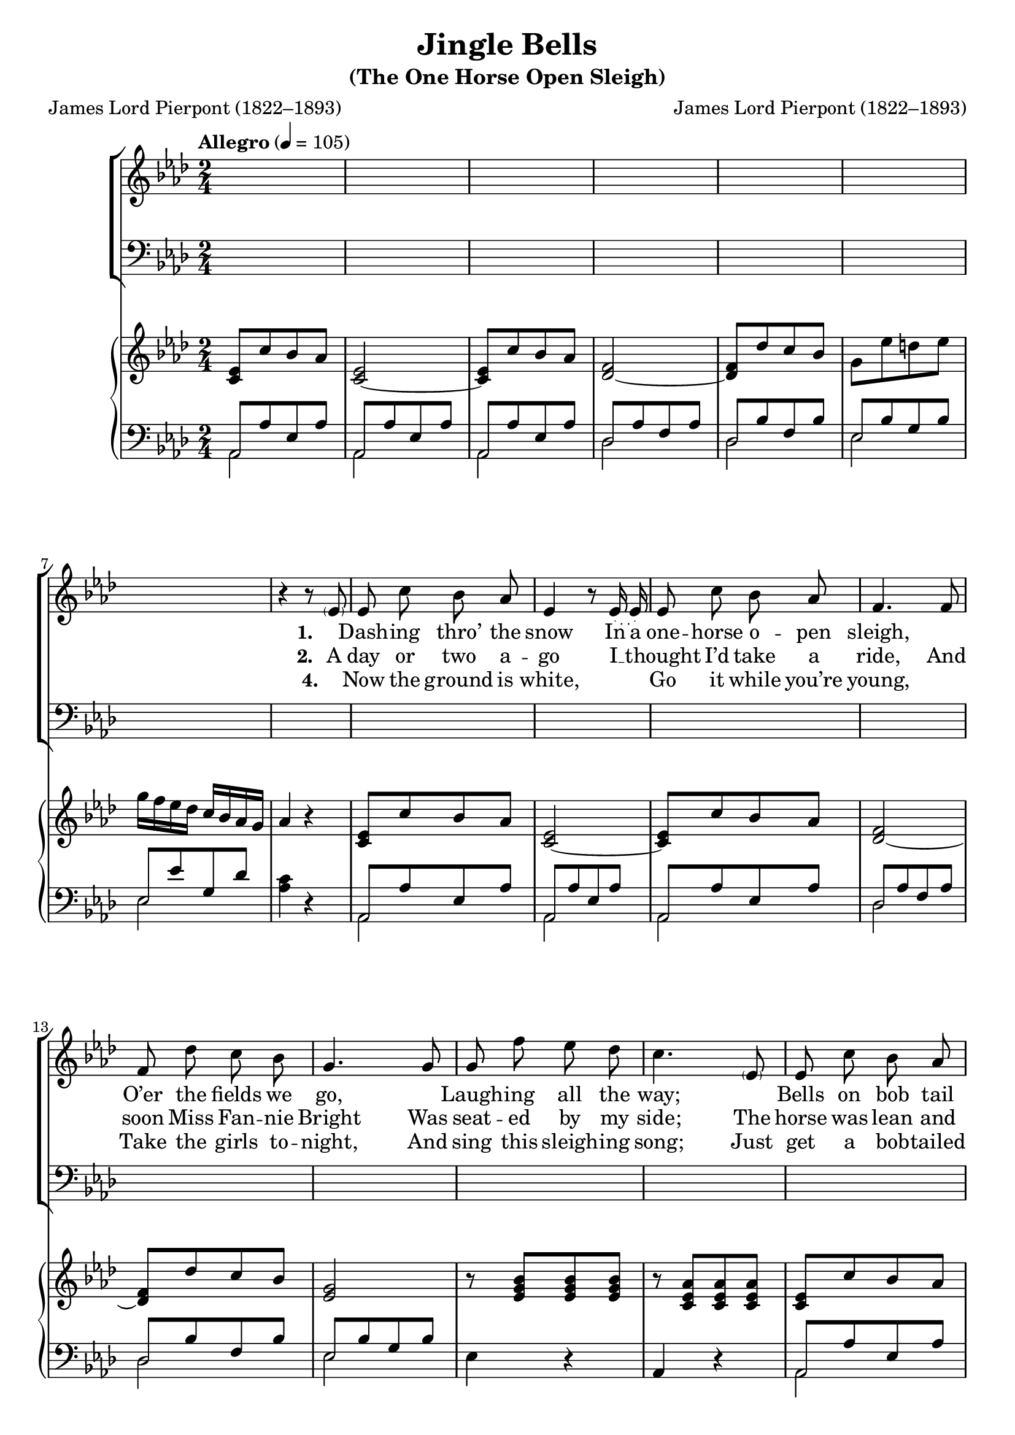 ﻿\version "2.14.2"


songTitle = "Jingle Bells"
songSubtitle = "(The One Horse Open Sleigh)"
songPoet = "James Lord Pierpont (1822–1893)"
tuneComposer = "James Lord Pierpont (1822–1893)"
tuneSource = \markup { \italic{The One Horse Open Sleigh}, 1857}

global = {
    \key aes \major
    \time 2/4
    \autoBeamOff
    \tempo "Allegro" 4 = 105
}

sopMusic = \relative c' {
  \slurDotted
  \oneVoice
  s2*7 | 
  
  r4 r8 \parenthesize ees8 |
  ees c' bes aes |
  ees4 r8 ees16( ees16) |
  ees8 c' bes aes|
  f4. f8 |
  f des' c bes |
  
  g4. g8 |
  g f' ees des |
  c4. \parenthesize ees,8 |
  ees c' bes aes |
  ees4. ees8 |
  ees c' bes aes |
  
  f4. f8 |
  f des' c bes |
  g ees' d ees |
  f ees des bes |
  aes2 \bar "||" 
  
  \voiceOne
  \once \override Score.RehearsalMark #'self-alignment-X = #LEFT
  %\mark\markup\smallCaps"chorus"
  c8 c c4 |
  ees8 ees ees4 |
  c8 c f8. f16 |
  e2 |
  f8 des aes f' |
  
  ees8 c aes aes16 bes |
  c8 bes aes bes |
  c2 |
  c8 c c4 |
  ees8 ees ees4 |
  
  c8 c f f |
  e2 |
  f,8 des' c bes |
  aes ees' d ees16 ees |
  f8 ees des bes aes4 b\rest \bar"||"
}

altoMusic = \relative c' {
  s2*24 |
  
  %page2
  ees8 ees ees4 |
  ees8 ees ees4 |
  aes8 aes aes aes |
  g2 |
  f8 f f f |
  
  aes8 aes aes ees16 ees |
  ees8 ees ees ees |
  ees2 |
  aes8 aes aes4 |
  bes8 bes bes4 |
  
  %page3
  aes8 aes aes aes |
  g2 |
  f8 f f f |
  ees aes aes aes16 aes |
  g8 g g g |
  aes4 s \bar"||"
}
altoWords = \lyricmode {
  \set stanza = #"1. "
  \set ignoreMelismata = ##t
  \skip1 Dash -- ing thro’ the snow
    In a one -- horse o -- pen sleigh, \skip1
  O’er the fields we go,
    \skip1 Laugh -- ing all the way;
  \skip1 Bells on bob  tail ring, \skip1
    Mak -- ing spi -- rits bright;
  \skip1 O what sport to ride and sing
    A sleigh -- ing song to -- night.
}

altoChorusWords = \lyricmode { 
    \set stanza = #"Ch. "
  Jin -- gle bells,
    Jin -- gle bells,
    Jin -- gle all the way;
  Oh! what joy it is to ride
    In a one -- horse o -- pen sleigh.
    
  Jin -- gle bells,
    Jin -- gle bells,
    Jin -- gle all the way;
  Oh! what joy it is to ride
    In a one -- horse o -- pen sleigh.
}

altoWordsII = \lyricmode {
  \set stanza = #"2. "
  \set ignoreMelismata = ##t
  A day or two a -- go I __ _ thought I’d take a ride,
  And soon Miss Fan -- nie Bright Was seat -- ed by my side;
  The horse was lean and lank,
  Mis -- for -- tune seem’d his lot.
  He got in -- to a drift -- ed bank, And we, we got up -- sot.
}
altoWordsIII = \lyricmode {
  \set stanza = #"3."

}
altoWordsIV = \lyricmode {
  \set stanza = #"4."
  \set ignoreMelismata = ##t
  \skip1 Now the ground is white, \skip1\skip1
  Go it while you’re young, \skip1
  Take the girls to -- night, And sing this sleigh -- ing song;
  Just get a bob -- tailed bay,
  Two -- for -- ty as his speed,
  \skip1 Hitch him to an o -- pen sleigh
  And crack, you’ll take the lead.
}
altoWordsV = \lyricmode {
}
altoWordsVI = \lyricmode {
}
tenorMusic = \relative c' {
  \autoBeamOff
  \slurDotted
  s2*24 |
  
  %page2
  aes8 aes aes4 |
  bes8 bes bes4 |
  c8 c c c |
  c2 |
  aes8 aes aes aes |
  
  c8 c c c16 c |
  des8 des des des |
  c2 |
  ees8 ees ees4 |
  ees8 ees ees4 |
  
  %page3
  c8 c c c |
  c2 |
  aes8 aes des des |
  c c c c16 c |
  des8 des des des |
  c4 s \bar "||"
}

bassMusic = \relative c' {
\autoBeamOff
\slurDotted
  s2*24 |
  
  %page2
  aes8 aes aes4 |
  g8 g g4 |
  f8 f f f |
  c2 |
  des8 des des des |
  
  ees8 ees ees ees16 ees |
  ees8 ees ees ees |
  aes,2 |
  aes'8 aes aes4 |
  g8 g g4 |
  
  %page3
  f8 f f f |
  c2 |
  des8 des des des |
  ees ees ees ees16 ees |
  ees8 ees ees ees |
  aes,4 d4\rest \bar"||"
}

pianoRH = \relative c' {
  <c ees>8[ c' bes aes] |
  <ees c~>2 |
  q8[ c' bes aes] |
  <f des~>2 |
  q8[ des' c bes] |
  g[ ees' d ees] |
  g16[ f ees des] c[ bes aes g] |
  
  aes4 r |
  <ees c>8[ c' bes aes] |
  <ees c~>2 |
  q8[ c' bes aes] |
  <f des~>2 |
  q8[ des' c bes] |
  
  <g ees>2 |
  r8 <bes g ees>8[ q q] |
  r8 <aes ees c>[ q q] |
  <ees c>8[ c' bes aes] |
  <ees c~>2 |
  q8[ c' bes aes] |
  
  <f des~>2 |
  q8[ des' c bes] |
  r8 <g ees bes> r q |
  r <g ees des bes> r q |
  <aes ees c>2 |
  
  %page2
  <aes' c>16[ ees' q ees] q[ ees q ees] |
  <bes ees,>[ ees q ees] q[ ees q ees] |
  <aes, f>[ c q c] q[ c q c] |
  <g e>[ c g e] c[ e g c] |
  r f[ des f] aes,[ f' f, f'] |
  
  r ees[ c ees] aes,[ ees' ees, ees'] |
  r ees[ ees, ees'] f,[ ees' g, ees'] |
  aes,[ ees' c ees] aes4 |
  \ottava #1
  r16 ees[ <c' ees> ees,] q[ ees q ees] |
  r ees[ <bes' ees> ees,] q[ ees q ees] |
  
  %page3
  r c[ <aes' c> c,] q[ c q c] |
  e[ c' g e] \ottava #0 c[ g e g] |
  r f[ f' f,] ees'[ f, des' f,] |
  c'[ aes ees' aes,] d[ aes ees' aes,] |
  f'[ g, ees' g,] des'[ g, bes g] |
  aes8 r <aes c ees aes>4 \bar"||"
  
  \ottava #1
  ees'16[ c c' c,] bes'[ c, aes' c,] |
  ees[ c ees c] ees[ c ees c] |
  ees[ c c' c,] bes'[ c, aes' c,] |
  f[ des f des] f[ des f des] |
  f[ des des' des,] c'[ des, bes' des,] |
  aes'[ c, ees c] d[ c ees c] |
  g'[ f ees des] c[ bes aes g] |
  aes8 \ottava #0 r <aes, ees c>4 \bar "|."
}

pianoLH = \relative c {
  \mergeDifferentlyHeadedOn
  \mergeDifferentlyDottedOn
  << {aes8[ aes' ees aes]
      aes,8[ aes' ees aes]
      aes,8[ aes' ees aes]
      des,[ aes' f aes]
      des,[ bes' f bes]
      ees,[ bes' g bes] |
      ees,[ ees' g, des'] } \\
     {aes,2 | aes | aes | des | des | ees | ees } >> |
     
  <aes c>4 r |
  << {aes,8[ aes' ees aes] |
      aes,8[ aes' ees aes] |
      aes,8[ aes' ees aes] |
      des,[ aes' f aes] |
      des,[ bes' f bes] |
     
      ees,[ bes' g bes] | } \\
     {aes,2 | aes | aes | des | des
     
      ees | } >>
  ees4 r |
  aes, r |
  << {aes8[ aes' ees aes]
      aes,8[ aes' ees aes]
      aes,8[ aes' ees aes]
      
      des,[ aes' f aes]
      des,[ bes' f bes]} \\
     {aes,2 | aes | aes |
     
      des | des } >> |
  ees8 r ees8 r |
  ees r ees r |
  <aes aes,>2 |
  
  %page2
  q8[ <aes c ees> q] r |
  <g g,>[ <g bes ees> q] r |
  <f f,>[ <f aes c> q] r |
  <c c,>[ <c e g c> q] r |
  <des des,>[ <f aes des> q] r |
  
  <ees ees,>[ <ees aes c> q] r |
  <ees ees,>[ <ees bes' des> q q] |
  aes,[ <ees' aes c>] q4 |
  aes,8[ <aes' c ees> q] r |
  g,[ <g' bes ees> q] r |
  
  %page3
  f,8 <f' aes c>[ q] r |
  c,8 <c' e g c>[ q] r |
  <des des,>8[ <f aes des> q] r |
  <ees ees,>[ <ees aes c> q] r |
  <ees ees,>[ <ees g bes des> q] r |
  <aes aes,>[ <ees aes c>] <aes, aes,>4 \bar"||"
  
  aes'8[ <c ees> q q] |
  aes[ q q q] |
  aes[ q q q] |
  des,[ <f aes des> q q] |
  des[ q q q ] |
  ees[ <aes c> q q] |
  ees[ <bes' des> q q] |
  <aes c> r <aes, aes,>4 \bar"|."
}

\bookpart {
    \header {
        title = \songTitle
        subtitle = \songSubtitle
        poet = \songPoet
        composer = \tuneComposer
        source = \tuneSource
    }

    \score {
        <<
            \new ChoirStaff <<
                \new Staff = women <<
                    \new Voice = "sopranos" { \voiceOne << \global \sopMusic >> }
                    \new Voice = "altos" { \voiceTwo << \global \altoMusic >> }
                >>
                \new Lyrics = "altos"  {
                    \lyricsto "sopranos" \altoWords
                    \lyricsto "altos" \altoChorusWords
                }
                \new Lyrics = "altosII"   \lyricsto "sopranos" \altoWordsII
                \new Lyrics = "altosIII"   \lyricsto "sopranos" \altoWordsIII
                \new Lyrics = "altosIV"   \lyricsto "sopranos" \altoWordsIV
                \new Staff = men <<
                    \clef bass
                    \new Voice = "tenors" { \voiceOne << \global \tenorMusic >> }
                    \new Voice = "basses" { \voiceTwo << \global \bassMusic >> }
                >>
            >>
            \new PianoStaff <<
                \new Staff {
                    \set Staff.midiInstrument = "acoustic grand"
                    \global
                    \new Voice { \pianoRH }
                }
                \new Staff {
                    \set Staff.midiInstrument = "acoustic grand"
                    \global
                    \clef "bass"
                    \pianoLH
                }
            >>
        >>
        \layout { }
        \midi {
            \set Staff.midiInstrument = "flute" 
            %\context { \Voice \remove "Dynamic_performer" }
        }
    }
}


